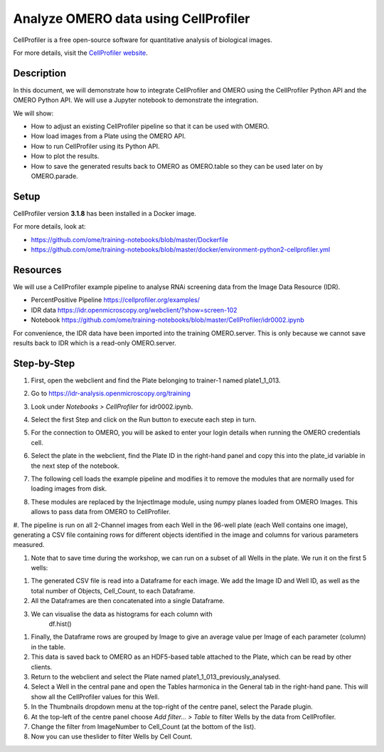 Analyze OMERO data using CellProfiler
=====================================

CellProfiler is a free open-source software for quantitative analysis of
biological images.

For more details, visit the `CellProfiler website <https://cellprofiler.org/>`_.

**Description**
---------------

In this document, we will demonstrate how to integrate CellProfiler and
OMERO using the CellProfiler Python API and the OMERO Python API. We
will use a Jupyter notebook to demonstrate the integration.

We will show:

-  How to adjust an existing CellProfiler pipeline so that it can be used with OMERO.

-  How load images from a Plate using the OMERO API.

-  How to run CellProfiler using its Python API.

-  How to plot the results.

-  How to save the generated results back to OMERO as OMERO.table so they can be used later on by OMERO.parade.

**Setup**
---------

CellProfiler version **3.1.8** has been installed in a Docker image.

For more details, look at:

-  https://github.com/ome/training-notebooks/blob/master/Dockerfile

-  https://github.com/ome/training-notebooks/blob/master/docker/environment-python2-cellprofiler.yml

**Resources**
-------------

We will use a CellProfiler example pipeline to analyse RNAi screening
data from the Image Data Resource (IDR).

-  PercentPositive Pipeline \ https://cellprofiler.org/examples/

-  IDR data \ https://idr.openmicroscopy.org/webclient/?show=screen-102

-  Notebook \ https://github.com/ome/training-notebooks/blob/master/CellProfiler/idr0002.ipynb

For convenience, the IDR data have been imported into the training
OMERO.server. This is only because we cannot save results back to IDR
which is a read-only OMERO.server.

**Step-by-Step**
----------------

#.  First, open the webclient and find the Plate belonging to trainer-1 named plate1_1_013.

#.  Go to \ https://idr-analysis.openmicroscopy.org/training

#.  Look under *Notebooks > CellProfiler* for idr0002.ipynb.

    .. image:: images/cp1.png

#.  Select the first Step and click on the Run button to execute each step in turn.

#.  For the connection to OMERO, you will be asked to enter your login details when running the OMERO credentials cell.

#.  Select the plate in the webclient, find the Plate ID in the right-hand panel and copy this into the plate_id variable in the next step of the notebook.

#.  The following cell loads the example pipeline and modifies it to remove the modules that are normally used for loading images from disk.

#.  These modules are replaced by the InjectImage module, using numpy planes loaded from OMERO Images. This allows to pass data from OMERO to CellProfiler.

#.  The pipeline is run on all 2-Channel images from each Well in the 96-well plate (each Well contains one image), generating a CSV file containing rows for different objects identified in the
image and columns for various parameters measured.

#. Note that to save time during the workshop, we can run on a subset of all Wells in the plate. We run it on the first 5 wells:

.. image:: images/cp2.png

#. The generated CSV file is read into a Dataframe for each image. We add the Image ID and Well ID, as well as the total number of Objects, Cell_Count, to each Dataframe.

#. All the Dataframes are then concatenated into a single Dataframe.

#. We can visualise the data as histograms for each column with
       df.hist()

.. image:: images/cp3.png


#. Finally, the Dataframe rows are grouped by Image to give an average value per Image of each parameter (column) in the table.

#. This data is saved back to OMERO as an HDF5-based table attached to the Plate, which can be read by other clients.

#. Return to the webclient and select the Plate named plate1_1_013_previously_analysed.

#. Select a Well in the central pane and open the Tables harmonica in the General tab in the right-hand pane. This will show all the CellProfiler values for this Well.

#. In the Thumbnails dropdown menu at the top-right of the centre panel, select the Parade plugin.

#. At the top-left of the centre panel choose *Add filter... > Table* to filter Wells by the data from CellProfiler.

#. Change the filter from ImageNumber to Cell_Count (at the bottom of the list).

#. Now you can use theslider to filter Wells by Cell Count.

.. image:: images/cp4.png

